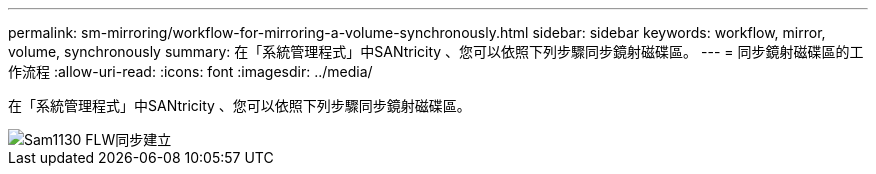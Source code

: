 ---
permalink: sm-mirroring/workflow-for-mirroring-a-volume-synchronously.html 
sidebar: sidebar 
keywords: workflow, mirror, volume, synchronously 
summary: 在「系統管理程式」中SANtricity 、您可以依照下列步驟同步鏡射磁碟區。 
---
= 同步鏡射磁碟區的工作流程
:allow-uri-read: 
:icons: font
:imagesdir: ../media/


[role="lead"]
在「系統管理程式」中SANtricity 、您可以依照下列步驟同步鏡射磁碟區。

image::../media/sam1130-flw-sync-create.gif[Sam1130 FLW同步建立]
